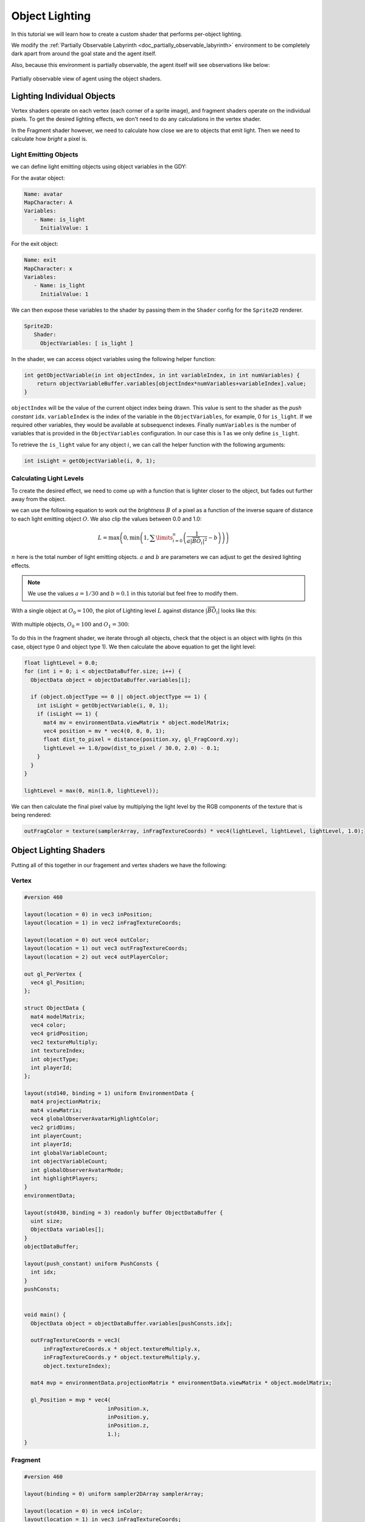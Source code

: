 .. _doc_tutorials_custom_shaders_object_lighting:

################
Object Lighting
################

In this tutorial we will learn how to create a custom shader that performs per-object lighting. 

We modify the :ref:`Partially Observable Labyrinth <doc_partially_observable_labyrinth>` environment to be completely dark apart from around the goal state and the agent itself.


.. raw:: html

   <div class="figure align-center" id="vid1">
      <video onloadeddata="this.play();" playsinline loop muted height="10%">

         <source src="../../../_static/video/tutorials/custom_shaders/object_lighting/global_video_test.mp4"
                    type="video/mp4">

            Sorry, your browser doesn't support embedded videos.
      </video>
      <p class="caption"><span class="caption-text">Environment rendered with global observer</span><a class="headerlink" href="#vid1">¶</a></p>
   </div>  

Also, because this environment is partially observable, the agent itself will see observations like below:

.. figure:: img/reset_partial.png
    :width: 15%
    :align: center

    Partially observable view of agent using the object shaders.


***************************
Lighting Individual Objects
***************************

Vertex shaders operate on each vertex (each corner of a sprite image), and fragment shaders operate on the individual pixels. To get the desired lighting effects, we don't need to do any calculations in the vertex shader.

In the Fragment shader however, we need to calculate how close we are to objects that emit light. Then we need to calculate how *bright* a pixel is.

Light Emitting Objects
======================

we can define light emitting objects using object variables in the GDY:

For the avatar object:

.. code:: yaml

   Name: avatar
   MapCharacter: A
   Variables:
      - Name: is_light
        InitialValue: 1

For the exit object:

.. code:: yaml

   Name: exit
   MapCharacter: x
   Variables:
      - Name: is_light
        InitialValue: 1


We can then expose these variables to the shader by passing them in the ``Shader`` config for the ``Sprite2D`` renderer.

.. code:: yaml

   Sprite2D:
      Shader:
        ObjectVariables: [ is_light ]

In the shader, we can access object variables using the following helper function:

.. code:: glsl
   
   int getObjectVariable(in int objectIndex, in int variableIndex, in int numVariables) {
       return objectVariableBuffer.variables[objectIndex*numVariables+variableIndex].value;
   }


``objectIndex`` will be the value of the current object index being drawn. This value is sent to the shader as the `push constant` ``idx``.
``variableIndex`` is the index of the variable in the ``ObjectVariables``, for example, 0 for ``is_light``. If we required other variables, they would be available at subsequenct indexes.
Finally ``numVariables`` is the number of variables that is provided in the ``ObjectVariables`` configuration. In our case this is 1 as we only define ``is_light``.

To retrieve the ``is_light`` value for any object :math:`i`,  we can call the helper function with the following arguments:

.. code:: glsl

   int isLight = getObjectVariable(i, 0, 1);

Calculating Light Levels
========================

To create the desired effect, we need to come up with a function that is lighter closer to the object, but fades out further away from the object.

we can use the following equation to work out the *brightness* :math:`B` of a pixel as a function of the inverse square of distance to each light emitting object :math:`O`. We also clip the values between 0.0 and 1.0:

.. math:: L = \max \left(0, \min \left(1, \sum\limits_{i=0}^n \left(\frac{1}{a|\overrightarrow{BO_i}|^2} - b\right)\right)\right)

:math:`n` here is the total number of light emitting objects. :math:`a` and :math:`b` are parameters we can adjust to get the desired lighting effects. 

.. note:: We use the values :math:`a=1/30` and :math:`b=0.1` in this tutorial but feel free to modify them. 

With a single object at :math:`O_0 = 100`, the plot of Lighting level :math:`L` against distance :math:`|\overrightarrow{BO_i}|`   looks like this:

.. figure:: img/lighting_single.png
   :width: 50%
   :align: center


With multiple objects, :math:`O_0 = 100` and :math:`O_1 = 300`:

.. figure:: img/lighting_multiple.png
   :width: 50%
   :align: center

To do this in the fragment shader, we iterate through all objects, check that the object is an object with lights (in this case, object type 0 and object type 1). We then calculate the above equation to get the light level:

.. code:: glsl

   float lightLevel = 0.0;
   for (int i = 0; i < objectDataBuffer.size; i++) {
     ObjectData object = objectDataBuffer.variables[i];
 
     if (object.objectType == 0 || object.objectType == 1) {
       int isLight = getObjectVariable(i, 0, 1);
       if (isLight == 1) {
         mat4 mv = environmentData.viewMatrix * object.modelMatrix;
         vec4 position = mv * vec4(0, 0, 0, 1);
         float dist_to_pixel = distance(position.xy, gl_FragCoord.xy);
         lightLevel += 1.0/pow(dist_to_pixel / 30.0, 2.0) - 0.1;
       }
     }
   }
 
   lightLevel = max(0, min(1.0, lightLevel));

We can then calculate the final pixel value by multiplying the light level by the RGB components of the texture that is being rendered:

.. code:: glsl
 
   outFragColor = texture(samplerArray, inFragTextureCoords) * vec4(lightLevel, lightLevel, lightLevel, 1.0);


***********************
Object Lighting Shaders
***********************

Putting all of this together in our fragement and vertex shaders we have the following:

Vertex
======

.. code:: glsl

   #version 460
   
   layout(location = 0) in vec3 inPosition;
   layout(location = 1) in vec2 inFragTextureCoords;
   
   layout(location = 0) out vec4 outColor;
   layout(location = 1) out vec3 outFragTextureCoords;
   layout(location = 2) out vec4 outPlayerColor;
   
   out gl_PerVertex {
     vec4 gl_Position;
   };
   
   struct ObjectData {
     mat4 modelMatrix;
     vec4 color;
     vec4 gridPosition;
     vec2 textureMultiply;
     int textureIndex;
     int objectType;
     int playerId;
   };

   layout(std140, binding = 1) uniform EnvironmentData {
     mat4 projectionMatrix;
     mat4 viewMatrix;
     vec4 globalObserverAvatarHighlightColor;
     vec2 gridDims;
     int playerCount;
     int playerId;
     int globalVariableCount;
     int objectVariableCount;
     int globalObserverAvatarMode;
     int highlightPlayers;
   }
   environmentData;
   
   layout(std430, binding = 3) readonly buffer ObjectDataBuffer {
     uint size;
     ObjectData variables[];
   }
   objectDataBuffer;
   
   layout(push_constant) uniform PushConsts {
     int idx;
   }
   pushConsts;
   
   
   void main() {
     ObjectData object = objectDataBuffer.variables[pushConsts.idx];
   
     outFragTextureCoords = vec3(
         inFragTextureCoords.x * object.textureMultiply.x,
         inFragTextureCoords.y * object.textureMultiply.y,
         object.textureIndex);
   
     mat4 mvp = environmentData.projectionMatrix * environmentData.viewMatrix * object.modelMatrix;
   
     gl_Position = mvp * vec4(
                             inPosition.x,
                             inPosition.y,
                             inPosition.z,
                             1.);
   }


Fragment
========

.. code:: glsl

   #version 460

   layout(binding = 0) uniform sampler2DArray samplerArray;
 
   layout(location = 0) in vec4 inColor;
   layout(location = 1) in vec3 inFragTextureCoords;
   layout(location = 2) in vec4 playerColor;
 
   layout(location = 0) out vec4 outFragColor;
 
   struct GlobalVariable {
     int value;
   };
 
   struct ObjectVariable {
     int value;
   };
 
   struct PlayerInfo {
     vec4 playerColor;
     vec4 playerObservableGrid;
   };

   struct ObjectData {
     mat4 modelMatrix;
     vec4 color;
     vec4 gridPosition;
     vec2 textureMultiply;
     int textureIndex;
     int objectType;
     int playerId;
   };

   layout(std140, binding = 1) uniform EnvironmentData {
     mat4 projectionMatrix;
     mat4 viewMatrix;
     vec4 globalObserverAvatarHighlightColor;
     vec2 gridDims;
     int playerCount;
     int playerId;
     int globalVariableCount;
     int objectVariableCount;
     int globalObserverAvatarMode;
     int highlightPlayers;
   }
   environmentData;
 
   layout(std430, binding = 3) readonly buffer ObjectDataBuffer {
     uint size;
     ObjectData variables[];
   }
   objectDataBuffer;
 
   layout(std430, binding = 4) readonly buffer GlobalVariableBuffer {
     GlobalVariable variables[];
   }
   globalVariableBuffer;
 
   layout(std430, binding = 5) readonly buffer ObjectVariableBuffer {
     ObjectVariable variables[];
   }
   objectVariableBuffer;
 
   int getObjectVariable(in int objectIndex, in int variableIndex, in int numVariables) {
     return objectVariableBuffer.variables[objectIndex * numVariables + variableIndex].value;
   }
 
   void main() {
 
     float lightLevel = 0.0;
     for (int i = 0; i < objectDataBuffer.size; i++) {
       ObjectData object = objectDataBuffer.variables[i];
 
       if (object.objectType == 0 || object.objectType == 1) {
         int isLight = getObjectVariable(i, 0, 1);
         if (isLight == 1) {
           mat4 mv = environmentData.viewMatrix * object.modelMatrix;
           vec4 position = mv * vec4(0, 0, 0, 1);
           float dist_to_pixel = distance(position.xy, gl_FragCoord.xy);
           lightLevel += 1.0/pow(dist_to_pixel / 30.0, 2.0) - 0.1;
         }
       }
     }
 
     lightLevel = max(0, min(1.0, lightLevel));
 
     outFragColor = texture(samplerArray, inFragTextureCoords) * vec4(lightLevel, lightLevel, lightLevel, 1.0);
   } 


*****************
Full Code Example
*****************

`Full code examples can be found here! <https://github.com/Bam4d/Griddly/tree/develop/python/examples/Custom%20Shaders/Object%20Lighting>`_